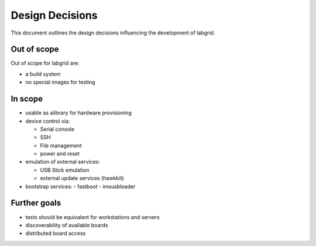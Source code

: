 ==================
 Design Decisions
==================

This document outlines the design decisions influencing the development of
labgrid.

Out of scope
============

Out of scope for labgrid are:

- a build system
- no special images for testing

In scope
========

- usable as alibrary for hardware provisioning
- device control via:

  - Serial console
  - SSH
  - File management
  - power and reset

- emulation of external services:

  - USB Stick emulation
  - external update services (hawkbit)

- bootstrap services:
  - fastboot
  - imxusbloader

Further goals
=============

- tests should be equivalent for workstations and servers
- discoverability of available boards
- distributed board access
